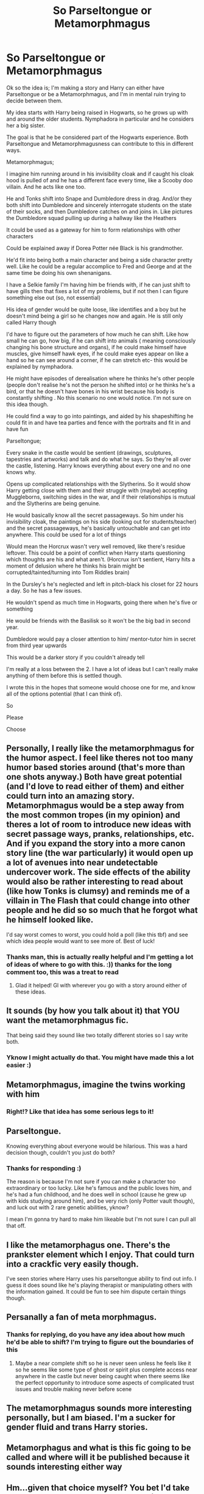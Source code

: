 #+TITLE: So Parseltongue or Metamorphmagus

* So Parseltongue or Metamorphmagus
:PROPERTIES:
:Author: bees-blood
:Score: 14
:DateUnix: 1609666329.0
:DateShort: 2021-Jan-03
:FlairText: Discussion
:END:
Ok so the idea is; I'm making a story and Harry can either have Parseltongue or be a Metamorphmagus, and I'm in mental ruin trying to decide between them.

My idea starts with Harry being raised in Hogwarts, so he grows up with and around the older students. Nymphadora in particular and he considers her a big sister.

The goal is that he be considered part of the Hogwarts experience. Both Parseltongue and Metamorphmagusness can contribute to this in different ways.

Metamorphmagus;

I imagine him running around in his invisibility cloak and if caught his cloak hood is pulled of and he has a different face every time, like a Scooby doo villain. And he acts like one too.

He and Tonks shift into Snape and Dumbledore dress in drag. And/or they both shift into Dumbledore and sincerely interrogate students on the state of their socks, and then Dumbledore catches on and joins in. Like pictures the Dumbledore squad pulling up during a hallway like the Heathers

It could be used as a gateway for him to form relationships with other characters

Could be explained away if Dorea Potter née Black is his grandmother.

He'd fit into being both a main character and being a side character pretty well. Like he could be a regular accomplice to Fred and George and at the same time be doing his own shenanigans.

I have a Selkie family I'm having him be friends with, if he can just shift to have gills then that fixes a lot of my problems, but if not then I can figure something else out (so, not essential)

His idea of gender would be quite loose, like identifies and a boy but he doesn't mind being a girl so he changes now and again. He is still only called Harry though

I'd have to figure out the parameters of how much he can shift. Like how small he can go, how big, if he can shift into animals ( meaning consciously changing his bone structure and organs), if he could make himself have muscles, give himself hawk eyes, if he could make eyes appear on like a hand so he can see around a corner, if he can stretch etc- this would be explained by nymphadora.

He might have episodes of derealisation where he thinks he's other people (people don't realise he's not the person he shifted into) or he thinks he's a bird, or that he doesn't have bones in his wrist because his body is constantly shifting . No this scenario no one would notice. I'm not sure on this idea though.

He could find a way to go into paintings, and aided by his shapeshifting he could fit in and have tea parties and fence with the portraits and fit in and have fun

Parseltongue;

Every snake in the castle would be sentient (drawings, sculptures, tapestries and artworks) and talk and do what he says. So they're all over the castle, listening. Harry knows everything about every one and no one knows why.

Opens up complicated relationships with the Slytherins. So it would show Harry getting close with them and their struggle with (maybe) accepting Muggleborns, switching sides in the war, and if their relationships is mutual and the Slytherins are being genuine.

He would basically know all the secret passageways. So him under his invisibility cloak, the paintings on his side (looking out for students/teacher) and the secret passageways, he's basically untouchable and can get into anywhere. This could be used for a lot of things

Would mean the Horcrux wasn't very well removed, like there's residue leftover. This could be a point of conflict when Harry starts questioning which thoughts are his and what aren't. (Horcrux isn't sentient, Harry hits a moment of delusion where he thinks his brain might be corrupted/tainted/turning into Tom Riddles brain)

In the Dursley's he's neglected and left in pitch-black his closet for 22 hours a day. So he has a few issues.

He wouldn't spend as much time in Hogwarts, going there when he's five or something

He would be friends with the Basilisk so it won't be the big bad in second year.

Dumbledore would pay a closer attention to him/ mentor-tutor him in secret from third year upwards

This would be a darker story if you couldn't already tell

I'm really at a loss between the 2. I have a lot of ideas but I can't really make anything of them before this is settled though.

I wrote this in the hopes that someone would choose one for me, and know all of the options potential (that I can think of).

So

Please

Choose


** Personally, I really like the metamorphmagus for the humor aspect. I feel like theres not too many humor based stories around (that's more than one shots anyway.) Both have great potential (and I'd love to read either of them) and either could turn into an amazing story. Metamorphmagus would be a step away from the most common tropes (in my opinion) and theres a lot of room to introduce new ideas with secret passage ways, pranks, relationships, etc. And if you expand the story into a more canon story line (the war particularly) it would open up a lot of avenues into near undetectable undercover work. The side effects of the ability would also be rather interesting to read about (like how Tonks is clumsy) and reminds me of a villain in The Flash that could change into other people and he did so so much that he forgot what he himself looked like.

I'd say worst comes to worst, you could hold a poll (like this tbf) and see which idea people would want to see more of. Best of luck!
:PROPERTIES:
:Author: W00Ferson
:Score: 14
:DateUnix: 1609675061.0
:DateShort: 2021-Jan-03
:END:

*** Thanks man, this is actually really helpful and I'm getting a lot of ideas of where to go with this. :)) thanks for the long comment too, this was a treat to read
:PROPERTIES:
:Author: bees-blood
:Score: 2
:DateUnix: 1609733869.0
:DateShort: 2021-Jan-04
:END:

**** Glad it helped! Gl with wherever you go with a story around either of these ideas.
:PROPERTIES:
:Author: W00Ferson
:Score: 1
:DateUnix: 1609752053.0
:DateShort: 2021-Jan-04
:END:


** It sounds (by how you talk about it) that YOU want the metamorphmagus fic.

That being said they sound like two totally different stories so I say write both.
:PROPERTIES:
:Author: omnenomnom
:Score: 7
:DateUnix: 1609691906.0
:DateShort: 2021-Jan-03
:END:

*** Yknow I might actually do that. You might have made this a lot easier :)
:PROPERTIES:
:Author: bees-blood
:Score: 1
:DateUnix: 1609733951.0
:DateShort: 2021-Jan-04
:END:


** Metamorphmagus, imagine the twins working with him
:PROPERTIES:
:Author: PotatoBro42069
:Score: 4
:DateUnix: 1609680539.0
:DateShort: 2021-Jan-03
:END:

*** Right!? Like that idea has some serious legs to it!
:PROPERTIES:
:Author: bees-blood
:Score: 1
:DateUnix: 1609733995.0
:DateShort: 2021-Jan-04
:END:


** Parseltongue.

Knowing everything about everyone would be hilarious. This was a hard decision though, couldn't you just do both?
:PROPERTIES:
:Author: HarryLover-13
:Score: 3
:DateUnix: 1609700157.0
:DateShort: 2021-Jan-03
:END:

*** Thanks for responding :)

The reason is because I'm not sure if you can make a character too extraordinary or too lucky. Like he's famous and the public loves him, and he's had a fun childhood, and he does well in school (cause he grew up with kids studying around him), and be very rich (only Potter vault though), and luck out with 2 rare genetic abilities, yknow?

I mean I'm gonna try hard to make him likeable but I'm not sure I can pull all that off.
:PROPERTIES:
:Author: bees-blood
:Score: 2
:DateUnix: 1609733713.0
:DateShort: 2021-Jan-04
:END:


** I like the metamorphagus one. There's the prankster element which I enjoy. That could turn into a crackfic very easily though.

I've seen stories where Harry uses his parseltongue ability to find out info. I guess it does sound like he's playing therapist or manipulating others with the information gained. It could be fun to see him dispute certain things though.
:PROPERTIES:
:Author: Mystery_Substance
:Score: 2
:DateUnix: 1609675622.0
:DateShort: 2021-Jan-03
:END:


** Persanally a fan of meta morphmagus.
:PROPERTIES:
:Author: The_White_Mage1
:Score: 2
:DateUnix: 1609682751.0
:DateShort: 2021-Jan-03
:END:

*** Thanks for replying, do you have any idea about how much he'd be able to shift? I'm trying to figure out the boundaries of this
:PROPERTIES:
:Author: bees-blood
:Score: 1
:DateUnix: 1609734988.0
:DateShort: 2021-Jan-04
:END:

**** Maybe a near complete shift so he is never seen unless he feels like it so he seems like some type of ghost or spirit plus complete access near anywhere in the castle but never being caught when there seems like the perfect opportunity to introduce some aspects of complicated trust issues and trouble making never before scene
:PROPERTIES:
:Author: The_White_Mage1
:Score: 2
:DateUnix: 1609745386.0
:DateShort: 2021-Jan-04
:END:


** The metamorphmagus sounds more interesting personally, but I am biased. I'm a sucker for gender fluid and trans Harry stories.
:PROPERTIES:
:Author: mlatu315
:Score: 1
:DateUnix: 1609685502.0
:DateShort: 2021-Jan-03
:END:


** Metamorphagus and what is this fic going to be called and where will it be published because it sounds interesting either way
:PROPERTIES:
:Author: Bulky-Employment6667
:Score: 1
:DateUnix: 1609713008.0
:DateShort: 2021-Jan-04
:END:


** Hm...given that choice myself? You bet I'd take the metamorphmagus talent, yes talking to snakes has its uses (hell: I'd bring a painting full of magical snakes to Hogwarts and bam, I could have them report on everything going on in the castle!), but over all you get more out of being a metamorph, especially since you can use that defensively (turn into someone else to hide!) or offensively either enhance your body or even infiltrate your enemies!
:PROPERTIES:
:Author: Laxien
:Score: 1
:DateUnix: 1610288151.0
:DateShort: 2021-Jan-10
:END:
